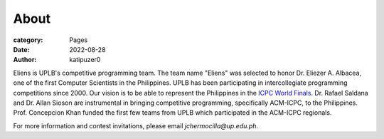 About
#######

:category: Pages
:date: 2022-08-28
:author: katipuzer0

Eliens is UPLB's competitive programming team. The team name "Eliens" 
was selected to honor Dr. Eliezer A. Albacea, one of the first Computer Scientists 
in the Philippines. UPLB has been participating in intercollegiate programming competitions since 2000.
Our vision is to be able to represent the Philippines in the `ICPC World Finals <https://icpc.global/>`_.
Dr. Rafael Saldana and Dr. Allan Sioson are instrumental in bringing competitive programming, specifically ACM-ICPC, to the Philippines. Prof. Concepcion Khan funded the first few teams from UPLB which participated in the ACM-ICPC regionals. 


For more information and contest invitations, please email *jchermocilla@up.edu.ph*.
